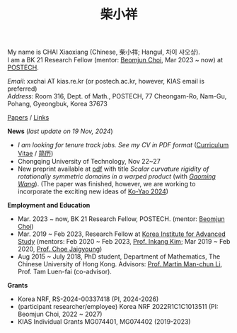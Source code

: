 #+title: 柴小祥
#+options: toc:nil
#+HTML_HEAD: <link rel="stylesheet" type="text/css" href="style.css" />
#+OPTIONS: \n:t
#+OPTIONS: num:nil

My name is CHAI Xiaoxiang (Chinese, 柴小祥; Hangul, 차이 샤오샹).
I am a BK 21 Research Fellow (mentor: [[https://sites.google.com/site/mathbeomjun/][Beomjun Choi]], Mar 2023 ~ now) at [[https://www.postech.ac.kr/eng/][POSTECH]]. 
       
       /Email/: xxchai AT kias.re.kr (or postech.ac.kr, however, KIAS email is preferred)
       /Address/: Room 316, Dept. of Math., POSTECH, 77 Cheongam-Ro, Nam-Gu, Pohang, Gyeongbuk, Korea 37673

       # Address: Room 1417, KIAS, 85 Hoegiro, Dongdaemun-gu, Seoul 02455, South Korea


[[file:papers.org][Papers]] / [[file:links.org][Links]] 

*News* (/last update on 19 Nov, 2024/)

  # - /I am looking for tenured-track jobs in China (Anhui, Wuhan, Nanjing etc.), Korea. See my CV in PDF format/ ([[file:cv.pdf][Curriculum Vitae]] / [[file:cv-cn.pdf][简历]])
  - /I am looking for tenure track jobs. See my CV in PDF format/ ([[file:cv.pdf][Curriculum Vitae]] / [[file:cv-cn.pdf][简历]])
  - Chongqing University of Technology, Nov 22~27
  - New preprint available at [[file:./warped-preprint.pdf][pdf]] with title /Scalar curvature rigidity of rotationally symmetric domains in a warped product/ (with /[[https://gaomw.com/][Gaoming Wang]]/). (The paper was finished, however, we are working to incorporate the exciting new ideas of [[https://arxiv.org/abs/2410.20548][Ko-Yao 2024]])
  # - to attend KMS fall meeting on Oct 24 - 26 in Suwon

*Employment and Education*

   - Mar. 2023 ~ now, BK 21 Research Fellow, POSTECH. (mentor: [[https://sites.google.com/site/mathbeomjun/][Beomjun Choi]])
   - Mar. 2019 ~ Feb 2023, Research Fellow at [[http://kias.re.kr][Korea Institute for Advanced Study]] (mentors: Feb 2020 ~ Feb 2023, [[https://www.researchgate.net/profile/Inkang_Kim][Prof. Inkang Kim]]; Mar 2019 ~ Feb 2020, [[http://newton.kias.re.kr/~choe/][Prof. Choe Jaigyoung]])
   - Aug 2015 ~ July 2018, PhD student,  Department of Mathematics, The Chinese University of Hong Kong. Advisors: [[https://sites.google.com/view/martinli/home][Prof. Martin Man-chun Li]], Prof. Tam Luen-fai (co-advisor). 

*Grants*

  - Korea NRF, RS-2024-00337418 (PI, 2024-2026) 
  - (participant researcher/employee) Korea NRF 2022R1C1C1013511 (PI: Beomjun Choi, 2022 ~ 2027)
  - KIAS Individual Grants MG074401, MG074402 (2019-2023)


